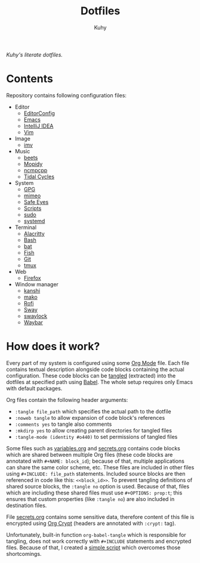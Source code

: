 #+TITLE: Dotfiles
#+AUTHOR: Kuhy
/Kuhy's literate dotfiles./
[[./screenshot.png]]
* Contents
  Repository contains following configuration files:
  - Editor
    - [[file:editor/editorconfig.org][EditorConfig]]
    - [[file:editor/emacs.org][Emacs]]
    - [[file:editor/idea.org][IntelliJ IDEA]]
    - [[file:editor/vim.org][Vim]]
  - Image
    - [[file:image/imv.org][imv]]
  - Music
    - [[file:music/beets.org][beets]]
    - [[file:music/mopidy.org][Mopidy]]
    - [[file:music/ncmpcpp.org][ncmpcpp]]
    - [[file:music/tidal.org][Tidal Cycles]]
  - System
    - [[file:system/gpg.org][GPG]]
    - [[file:system/mimeo.org][mimeo]]
    - [[file:system/safeeyes.org][Safe Eyes]]
    - [[file:system/scripts.org][Scripts]]
    - [[file:system/sudo.org][sudo]]
    - [[file:system/systemd.org][systemd]]
  - Terminal
    - [[file:term/alacritty.org][Alacritty]]
    - [[file:term/bash.org][Bash]]
    - [[file:term/bat.org][bat]]
    - [[file:term/fish.org][Fish]]
    - [[file:term/git.org][Git]]
    - [[file:term/tmux.org][tmux]]
  - Web
    - [[file:web/firefox.org][Firefox]]
  - Window manager
    - [[file:wm/kanshi.org][kanshi]]
    - [[file:wm/mako.org][mako]]
    - [[file:wm/rofi.org][Rofi]]
    - [[file:wm/sway.org][Sway]]
    - [[file:wm/swaylock.org][swaylock]]
    - [[file:wm/waybar.org][Waybar]]
* How does it work?
  Every part of my system is configured using some [[https://orgmode.org/][Org Mode]] file. Each file contains textual
  description alongside code blocks containing the actual configuration. These code
  blocks can be [[http://www.literateprogramming.com/][tangled]] (extracted) into the dotfiles at specified path using [[https://orgmode.org/worg/org-contrib/babel/intro.html][Babel]].
  The whole setup requires only Emacs with default packages.

  Org files contain the following header arguments:
  - =:tangle file_path= which specifies the actual path to the dotfile
  - =:noweb tangle= to allow expansion of code block's references
  - =:comments yes= to tangle also comments
  - =:mkdirp yes= to allow creating parent directories for tangled files
  - =:tangle-mode (identity #o440)= to set permissions of tangled files

  Some files such as [[file:variables.org][variables.org]] and [[file:secrets.org][secrets.org]] contains code blocks which are shared
  between multiple Org files (these code blocks are annotated with =#+NAME: block_id=);
  because of that, multiple applications can share the same color scheme, etc.
  These files are included in other files using =#+INCLUDE: file_path= statements.
  Included source blocks are then referenced in code like this: =<<block_id>>=.
  To prevent tangling definitions of shared source blocks, the =:tangle no= option is used.
  Because of that, files which are including these shared files must use =#+OPTIONS: prop:t=;
  this ensures that custom properties (like =:tangle no=) are also included in destination files.

  File [[file:secrets.org][secrets.org]] contains some sensitive data, therefore content of this file is encrypted
  using [[https://orgmode.org/manual/Org-Crypt.html][Org Crypt]] (headers are annotated with =:crypt:= tag).

  Unfortunately, built-in function =org-babel-tangle= which is responsible for tangling, does not
  work correctly with =#+INCLUDE= statements and encrypted files. Because of that, I created a
  [[file:system/scripts.org][simple script]] which overcomes those shortcomings.
